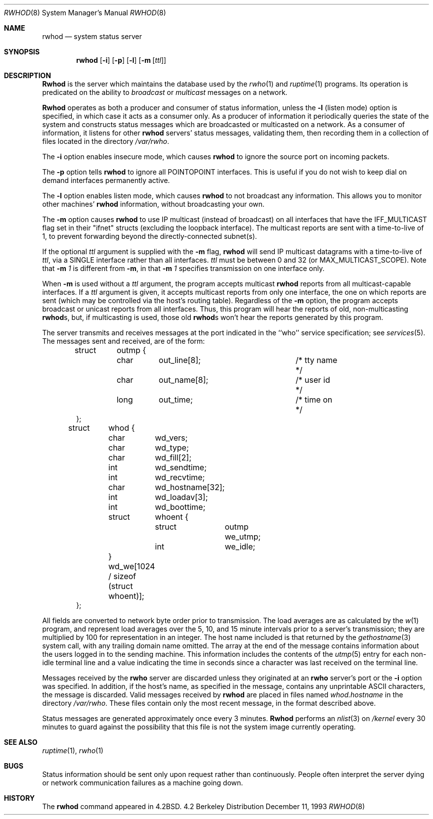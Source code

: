 .\" Copyright (c) 1983, 1991, 1993
.\"	The Regents of the University of California.  All rights reserved.
.\"
.\" Redistribution and use in source and binary forms, with or without
.\" modification, are permitted provided that the following conditions
.\" are met:
.\" 1. Redistributions of source code must retain the above copyright
.\"    notice, this list of conditions and the following disclaimer.
.\" 2. Redistributions in binary form must reproduce the above copyright
.\"    notice, this list of conditions and the following disclaimer in the
.\"    documentation and/or other materials provided with the distribution.
.\" 3. All advertising materials mentioning features or use of this software
.\"    must display the following acknowledgement:
.\"	This product includes software developed by the University of
.\"	California, Berkeley and its contributors.
.\" 4. Neither the name of the University nor the names of its contributors
.\"    may be used to endorse or promote products derived from this software
.\"    without specific prior written permission.
.\"
.\" THIS SOFTWARE IS PROVIDED BY THE REGENTS AND CONTRIBUTORS ``AS IS'' AND
.\" ANY EXPRESS OR IMPLIED WARRANTIES, INCLUDING, BUT NOT LIMITED TO, THE
.\" IMPLIED WARRANTIES OF MERCHANTABILITY AND FITNESS FOR A PARTICULAR PURPOSE
.\" ARE DISCLAIMED.  IN NO EVENT SHALL THE REGENTS OR CONTRIBUTORS BE LIABLE
.\" FOR ANY DIRECT, INDIRECT, INCIDENTAL, SPECIAL, EXEMPLARY, OR CONSEQUENTIAL
.\" DAMAGES (INCLUDING, BUT NOT LIMITED TO, PROCUREMENT OF SUBSTITUTE GOODS
.\" OR SERVICES; LOSS OF USE, DATA, OR PROFITS; OR BUSINESS INTERRUPTION)
.\" HOWEVER CAUSED AND ON ANY THEORY OF LIABILITY, WHETHER IN CONTRACT, STRICT
.\" LIABILITY, OR TORT (INCLUDING NEGLIGENCE OR OTHERWISE) ARISING IN ANY WAY
.\" OUT OF THE USE OF THIS SOFTWARE, EVEN IF ADVISED OF THE POSSIBILITY OF
.\" SUCH DAMAGE.
.\"
.\"     @(#)rwhod.8	8.2 (Berkeley) 12/11/93
.\" $FreeBSD: src/usr.sbin/rwhod/rwhod.8,v 1.13 2000/01/29 01:54:58 chris Exp $
.\"
.Dd December 11, 1993
.Dt RWHOD 8
.Os BSD 4.2
.Sh NAME
.Nm rwhod
.Nd system status server
.Sh SYNOPSIS
.Nm rwhod
.Op Fl i
.Op Fl p
.Op Fl l
.Op Fl m Op Ar ttl
.Sh DESCRIPTION
.Nm Rwhod
is the server which maintains the database used by the
.Xr rwho 1
and
.Xr ruptime 1
programs.  Its operation is predicated on the ability to
.Em broadcast
or
.Em multicast
messages on a network.
.Pp
.Nm Rwhod
operates as both a producer and consumer of status information,
unless the
.Fl l
(listen mode) option is specified, in which case
it acts as a consumer only.
As a producer of information it periodically
queries the state of the system and constructs
status messages which are broadcasted or multicasted on a network.
As a consumer of information, it listens for other
.Nm
servers' status messages, validating them, then recording
them in a collection of files located in the directory
.Pa /var/rwho .
.Pp
The
.Fl i
option enables insecure mode, which causes
.Nm
to ignore the source port on incoming packets.
.Pp
The
.Fl p
option tells
.Nm
to ignore all
.Dv POINTOPOINT
interfaces.  This is useful if you do not wish to keep dial on demand
interfaces permanently active.
.Pp
The
.Fl l
option enables listen mode, which causes
.Nm
to not broadcast any information.
This allows you to monitor other machines'
.Nm
information, without broadcasting your own.
.Pp
The
.Fl m
option causes
.Nm
to use IP multicast (instead of
broadcast) on all interfaces that have
the IFF_MULTICAST flag set in their "ifnet" structs
(excluding the loopback interface).  The multicast
reports are sent with a time-to-live of 1, to prevent
forwarding beyond the directly-connected subnet(s).
.Pp
If the optional
.Ar ttl
argument is supplied with the
.Fl m
flag,
.Nm
will send IP multicast datagrams with a
time-to-live of
.Ar ttl ,
via a SINGLE interface rather
than all interfaces.
.Ar ttl
must be between 0 and
32 (or MAX_MULTICAST_SCOPE).  Note that
.Fl m Ar 1
is different from
.Fl m ,
in that
.Fl m Ar 1
specifies transmission on one interface only.
.Pp
When
.Fl m
is used without a
.Ar ttl
argument, the program accepts multicast
.Nm
reports from all multicast-capable interfaces.  If a
.Ar ttl
argument is given, it accepts multicast reports from only one interface, the
one on which reports are sent (which may be controlled via the host's routing
table).  Regardless of the
.Fl m
option, the program accepts broadcast or
unicast reports from all interfaces.  Thus, this program will hear the
reports of old, non-multicasting
.Nm rwhod Ns s ,
but, if multicasting is used,
those old
.Nm rwhod Ns s
won't hear the reports generated by this program.
.Pp
The server transmits and receives messages at the port indicated
in the ``who'' service specification; see 
.Xr services 5 .
The messages sent and received, are of the form:
.Bd -literal -offset indent
struct	outmp {
	char	out_line[8];		/* tty name */
	char	out_name[8];		/* user id */
	long	out_time;		/* time on */
};

struct	whod {
	char	wd_vers;
	char	wd_type;
	char	wd_fill[2];
	int	wd_sendtime;
	int	wd_recvtime;
	char	wd_hostname[32];
	int	wd_loadav[3];
	int	wd_boottime;
	struct	whoent {
		struct	outmp we_utmp;
		int	we_idle;
	} wd_we[1024 / sizeof (struct whoent)];
};
.Ed
.Pp
All fields are converted to network byte order prior to
transmission.  The load averages are as calculated by the
.Xr w 1
program, and represent load averages over the 5, 10, and 15 minute 
intervals prior to a server's transmission; they are multiplied by 100
for representation in an integer.  The host name
included is that returned by the
.Xr gethostname 3
system call, with any trailing domain name omitted.
The array at the end of the message contains information about
the users logged in to the sending machine.  This information 
includes the contents of the 
.Xr utmp 5
entry for each non-idle terminal line and a value indicating the
time in seconds since a character was last received on the terminal line.
.Pp
Messages received by the
.Nm rwho
server are discarded unless they originated at an
.Nm rwho
server's port or the
.Fl i
option was specified.  In addition, if the host's name, as specified
in the message, contains any unprintable
.Tn ASCII
characters, the
message is discarded.  Valid messages received by
.Nm
are placed in files named
.Pa whod.hostname
in the directory
.Pa /var/rwho .
These files contain only the most recent message, in the
format described above.
.Pp
Status messages are generated approximately once every
3 minutes.
.Nm Rwhod
performs an
.Xr nlist 3
on
.Pa /kernel
every 30 minutes to guard against
the possibility that this file is not the system
image currently operating.
.Sh SEE ALSO
.Xr ruptime 1 ,
.Xr rwho 1
.Sh BUGS
Status information should be sent only upon request rather than continuously.
People often interpret the server dying
or network communication failures
as a machine going down.
.Sh HISTORY
The
.Nm
command appeared in
.Bx 4.2 .
